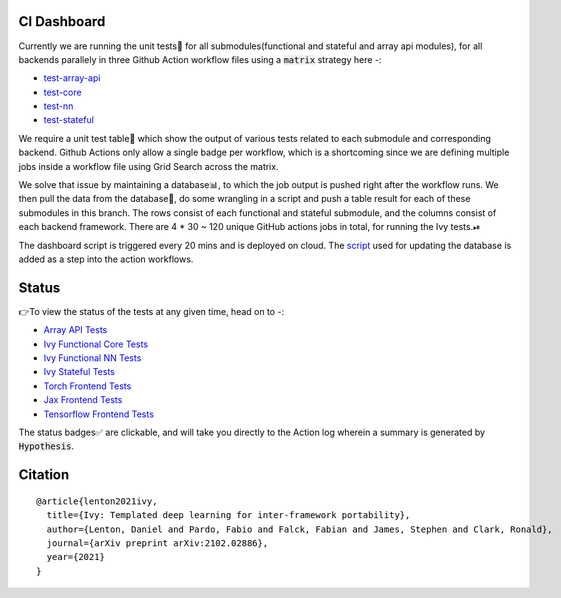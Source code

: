 .. image:: https://github.com/unifyai/unifyai.github.io/blob/master/img/externally_linked/logo.png?raw=true
   :width: 100%

.. raw:: html

    <br/>
    <div align="center">
    <a href="https://github.com/unifyai/ivy/issues">
        <img style="float: left; padding-right: 4px; padding-bottom: 4px;" src="https://img.shields.io/github/issues/unifyai/ivy">
    </a>
    <a href="https://github.com/unifyai/ivy/network/members">
        <img style="float: left; padding-right: 4px; padding-bottom: 4px;" src="https://img.shields.io/github/forks/unifyai/ivy">
    </a>
    <a href="https://github.com/unifyai/ivy/stargazers">
        <img style="float: left; padding-right: 4px; padding-bottom: 4px;" src="https://img.shields.io/github/stars/unifyai/ivy">
    </a>
    <a href="https://github.com/unifyai/ivy/pulls">
        <img style="float: left; padding-right: 4px; padding-bottom: 4px;" src="https://img.shields.io/badge/PRs-welcome-brightgreen.svg">
    </a>
    <a href="https://pypi.org/project/ivy-core">
        <img style="float: left; padding-right: 4px; padding-bottom: 4px;" src="https://badge.fury.io/py/ivy-core.svg">
    </a>
    <a href="https://github.com/unifyai/ivy/actions?query=workflow%3Adocs">
        <img style="float: left; padding-right: 4px; padding-bottom: 4px;" src="https://img.shields.io/github/workflow/status/unifyai/ivy/docs?label=docs">
    </a>
    <a href="https://github.com/unifyai/ivy/actions?query=workflow%3Atest-ivy">
        <img style="float: left; padding-right: 4px; padding-bottom: 4px;" src="https://img.shields.io/github/workflow/status/unifyai/ivy/test-ivy?label=tests">
    </a>
    <a href="https://discord.gg/G4aR9Q7DTN">
        <img style="float: left; padding-right: 4px; padding-bottom: 4px;" src="https://img.shields.io/discord/799879767196958751?color=blue&label=%20&logo=discord&logoColor=white">
    </a>
    </div>
    <br clear="all" />
CI Dashboard
---------------------
Currently we are running the unit tests🧪 for all submodules(functional and stateful and array api modules), for all backends
parallely in three Github Action workflow files using a :code:`matrix` strategy here -:

* `test-array-api <https://github.com/unifyai/ivy/blob/1474e8bb894a12ddcd2dd19973789bd5e235f66a/.github/workflows/test-array-api.yml>`_
* `test-core <https://github.com/unifyai/ivy/blob/5da858be094a8ddb90ffe8886393c1043f4d8ae7/.github/workflows/test-ivy-core.yml>`_
* `test-nn   <https://github.com/unifyai/ivy/blob/5da858be094a8ddb90ffe8886393c1043f4d8ae7/.github/workflows/test-ivy-nn.yml>`_
* `test-stateful <https://github.com/unifyai/ivy/blob/5da858be094a8ddb90ffe8886393c1043f4d8ae7/.github/workflows/test-ivy-stateful.yml>`_

We require a unit test table📄 which show the output of various tests related to each submodule and
corresponding backend. Github Actions only allow a single badge per workflow, which is a shortcoming
since we are defining multiple jobs inside a workflow file using Grid Search across the matrix.

We solve that issue by maintaining a database📊, to which the job output is pushed right after the workflow runs. We then pull the data from the database🔑, do some wrangling in a script and push a table result for each of these submodules in this branch. The rows consist of each functional and stateful submodule, and the columns consist of each backend framework. There are 4 * 30 ~ 120 unique GitHub actions jobs in total, for running the Ivy tests.⏯ 

The dashboard script is triggered every 20 mins and  is deployed on cloud. The `script <https://github.com/unifyai/ivy/blob/4695422471eb820e4d8f5146878deadd6ba47a44/automation_tools/dashboard_automation/update_db.py>`_  used for updating the database is added as a step into the action workflows.

Status
--------

👉To view the status of the tests at any given time, head on to -:

* `Array API Tests <https://github.com/unifyai/ivy/blob/dashboard/test_dashboards/array_api_dashboard.md>`_
* `Ivy Functional Core Tests <https://github.com/unifyai/ivy/blob/dashboard/test_dashboards/functional_core_dashboard.md>`_
* `Ivy Functional NN Tests <https://github.com/unifyai/ivy/blob/dashboard/test_dashboards/functional_nn_dashboard.md>`_
* `Ivy Stateful Tests <https://github.com/unifyai/ivy/blob/dashboard/test_dashboards/stateful_dashboard.md>`_ 
* `Torch Frontend Tests <https://github.com/unifyai/ivy/blob/dashboard/test_dashboards/torch_frontend_dashboard.md>`_
* `Jax Frontend Tests <https://github.com/unifyai/ivy/blob/dashboard/test_dashboards/jax_frontend_dashboard.md>`_
* `Tensorflow Frontend Tests <https://github.com/unifyai/ivy/blob/dashboard/test_dashboards/tf_frontend_dashboard.md>`_

The status badges✅ are clickable, and will take you directly to the Action log wherein a summary is generated by :code:`Hypothesis`.

Citation
--------

::

    @article{lenton2021ivy,
      title={Ivy: Templated deep learning for inter-framework portability},
      author={Lenton, Daniel and Pardo, Fabio and Falck, Fabian and James, Stephen and Clark, Ronald},
      journal={arXiv preprint arXiv:2102.02886},
      year={2021}
    }
